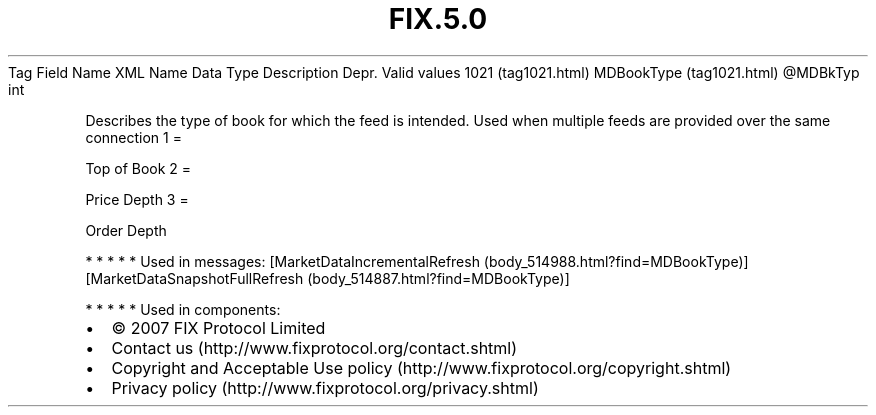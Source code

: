 .TH FIX.5.0 "" "" "Tag #1021"
Tag
Field Name
XML Name
Data Type
Description
Depr.
Valid values
1021 (tag1021.html)
MDBookType (tag1021.html)
\@MDBkTyp
int
.PP
Describes the type of book for which the feed is intended. Used
when multiple feeds are provided over the same connection
1
=
.PP
Top of Book
2
=
.PP
Price Depth
3
=
.PP
Order Depth
.PP
   *   *   *   *   *
Used in messages:
[MarketDataIncrementalRefresh (body_514988.html?find=MDBookType)]
[MarketDataSnapshotFullRefresh (body_514887.html?find=MDBookType)]
.PP
   *   *   *   *   *
Used in components:

.PD 0
.P
.PD

.PP
.PP
.IP \[bu] 2
© 2007 FIX Protocol Limited
.IP \[bu] 2
Contact us (http://www.fixprotocol.org/contact.shtml)
.IP \[bu] 2
Copyright and Acceptable Use policy (http://www.fixprotocol.org/copyright.shtml)
.IP \[bu] 2
Privacy policy (http://www.fixprotocol.org/privacy.shtml)
